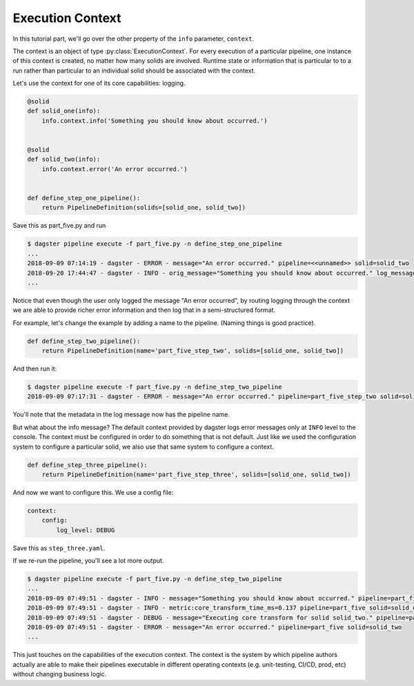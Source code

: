 Execution Context
-----------------

In this tutorial part, we'll go over the other property of the ``info`` parameter,
``context``.

The context is an object of type :py:class:`ExecutionContext`. For every execution
of a particular pipeline, one instance of this context is created, no matter how
many solids are involved. Runtime state or information that is particular to
to a run rather than particular to an individual solid should be associated with
the context.

Let's use the context for one of its core capabilities: logging.

.. code-block:: python

    @solid
    def solid_one(info):
        info.context.info('Something you should know about occurred.')


    @solid
    def solid_two(info):
        info.context.error('An error occurred.')


    def define_step_one_pipeline():
        return PipelineDefinition(solids=[solid_one, solid_two])


Save this as part_five.py and run

.. code-block:: sh

    $ dagster pipeline execute -f part_five.py -n define_step_one_pipeline 
    ...
    2018-09-09 07:14:19 - dagster - ERROR - message="An error occurred." pipeline=<<unnamed>> solid=solid_two
    2018-09-20 17:44:47 - dagster - INFO - orig_message="Something you should know about occurred." log_message_id="c59070a1-f24c-4ac2-a3d4-42f52122e4c5" pipeline="<<unnamed>>" solid="solid_one" solid_definition="solid_one"
    ...

Notice that even though the user only logged the message "An error occurred", by 
routing logging through the context we are able to provide richer error information and then
log that in a semi-structured format.

For example, let's change the example by adding a name to the pipeline. (Naming things is good practice).

.. code-block:: python

    def define_step_two_pipeline():
        return PipelineDefinition(name='part_five_step_two', solids=[solid_one, solid_two])

And then run it:

.. code-block:: sh

    $ dagster pipeline execute -f part_five.py -n define_step_two_pipeline
    2018-09-09 07:17:31 - dagster - ERROR - message="An error occurred." pipeline=part_five_step_two solid=solid_two

You'll note that the metadata in the log message now has the pipeline name.

But what about the info message? The default context provided by dagster logs error messages only at 
``INFO`` level to the console. The context must be configured in order to do something that is
not default. Just like we used the configuration system to configure a particular solid, we also
use that same system to configure a context.

.. code-block:: python

    def define_step_three_pipeline():
        return PipelineDefinition(name='part_five_step_three', solids=[solid_one, solid_two])

And now we want to configure this. We use a config file:

.. code-block:: yaml

    context:
        config:
            log_level: DEBUG


Save this as ``step_three.yaml``.

If we re-run the pipeline, you'll see a lot more output.

.. code-block:: sh

    $ dagster pipeline execute -f part_five.py -n define_step_two_pipeline
    ...
    2018-09-09 07:49:51 - dagster - INFO - message="Something you should know about occurred." pipeline=part_five solid=solid_one
    2018-09-09 07:49:51 - dagster - INFO - metric:core_transform_time_ms=0.137 pipeline=part_five solid=solid_one
    2018-09-09 07:49:51 - dagster - DEBUG - message="Executing core transform for solid solid_two." pipeline=part_five solid=solid_two
    2018-09-09 07:49:51 - dagster - ERROR - message="An error occurred." pipeline=part_five solid=solid_two
    ...

This just touches on the capabilities of the execution context. The context is
the system by which pipeline authors actually are able to make their pipelines
executable in different operating contexts (e.g. unit-testing, CI/CD, prod, etc) without
changing business logic.
